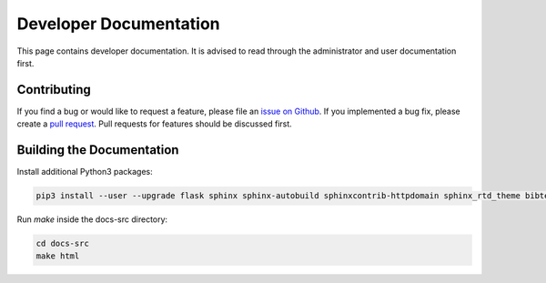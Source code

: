 Developer Documentation
=======================

This page contains developer documentation. It is advised to read through the administrator and user documentation first.

Contributing
------------

If you find a bug or would like to request a feature, please file an
`issue on Github <https://github.com/curious-containers/cc-server/issues>`__. If you implemented a bug fix, please create a
`pull request <https://github.com/curious-containers/cc-server/pulls>`__. Pull requests for features should be discussed
first.

Building the Documentation
--------------------------

Install additional Python3 packages:

.. code-block:: bash

   pip3 install --user --upgrade flask sphinx sphinx-autobuild sphinxcontrib-httpdomain sphinx_rtd_theme bibtex-pygments-lexer


Run *make* inside the docs-src directory:

.. code-block:: bash

   cd docs-src
   make html

